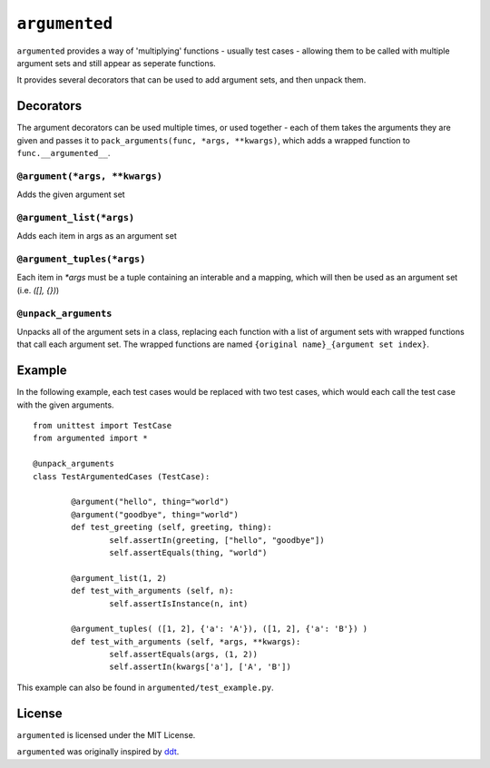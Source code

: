 ==============
``argumented``
==============

``argumented`` provides a way of 'multiplying' functions - usually test cases - allowing them to be called with multiple argument sets and still appear as seperate functions.

It provides several decorators that can be used to add argument sets, and then unpack them.

Decorators
==========

The argument decorators can be used multiple times, or used together - each of them takes the arguments they are given and passes it to ``pack_arguments(func, *args, **kwargs)``, which adds a wrapped function to ``func.__argumented__``.

``@argument(*args, **kwargs)``
------------------------------

Adds the given argument set

``@argument_list(*args)``
-------------------------

Adds each item in args as an argument set

``@argument_tuples(*args)``
---------------------------

Each item in `*args` must be a tuple containing an interable and a mapping, which will then be used as an argument set (i.e. `([], {})`)

``@unpack_arguments``
---------------------

Unpacks all of the argument sets in a class, replacing each function with a list of argument sets with wrapped functions that call each argument set. The wrapped functions are named ``{original name}_{argument set index}``.

Example
=======

In the following example, each test cases would be replaced with two test cases, which would each call the test case with the given arguments.

::

	from unittest import TestCase
	from argumented import *

	@unpack_arguments
	class TestArgumentedCases (TestCase):
			
		@argument("hello", thing="world")
		@argument("goodbye", thing="world")
		def test_greeting (self, greeting, thing):
			self.assertIn(greeting, ["hello", "goodbye"])
			self.assertEquals(thing, "world")
		
		@argument_list(1, 2)
		def test_with_arguments (self, n):
			self.assertIsInstance(n, int)
		
		@argument_tuples( ([1, 2], {'a': 'A'}), ([1, 2], {'a': 'B'}) )
		def test_with_arguments (self, *args, **kwargs):
			self.assertEquals(args, (1, 2))
			self.assertIn(kwargs['a'], ['A', 'B'])

This example can also be found in ``argumented/test_example.py``.

License
=======

``argumented`` is licensed under the MIT License.

``argumented`` was originally inspired by ddt_.

.. _ddt: http://github.com/santtu/ddt

